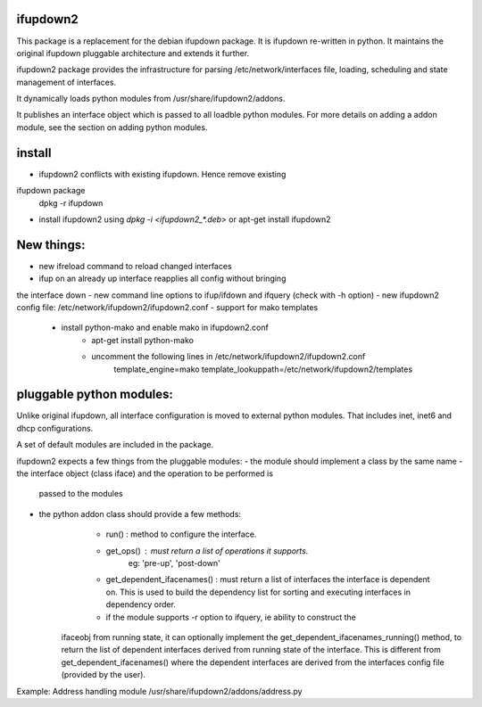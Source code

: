 ifupdown2
=========

This package is a replacement for the debian ifupdown package.
It is ifupdown re-written in python. It maintains the original ifupdown
pluggable architecture and extends it further.

ifupdown2 package provides the infrastructure for
parsing /etc/network/interfaces file, loading, scheduling and state
management of interfaces.

It dynamically loads python modules from /usr/share/ifupdown2/addons.

It publishes an interface object which is passed to all loadble python
modules. For more details on adding a addon module, see the section on
adding python modules.

install
=======

- ifupdown2 conflicts with existing ifupdown. Hence remove existing
ifupdown package
  dpkg -r ifupdown

- install ifupdown2 using `dpkg -i <ifupdown2_*.deb>` or apt-get install ifupdown2

New things:
==========
- new ifreload command to reload changed interfaces
- ifup on an already up interface reapplies all config without bringing
the interface down
- new command line options to ifup/ifdown and ifquery (check with -h option)
- new ifupdown2 config file: /etc/network/ifupdown2/ifupdown2.conf
- support for mako templates
    - install python-mako and enable mako in ifupdown2.conf
        * apt-get install python-mako
        * uncomment the following lines in /etc/network/ifupdown2/ifupdown2.conf
            template_engine=mako
            template_lookuppath=/etc/network/ifupdown2/templates

pluggable python modules:
=========================
Unlike original ifupdown, all interface configuration is moved to external
python modules. That includes inet, inet6 and dhcp configurations.

A set of default modules are included in the package.

ifupdown2 expects a few things from the pluggable modules:
- the module should implement a class by the same name
- the interface object (class iface) and the operation to be performed is
  passed to the modules
- the python addon class should provide a few methods:
	- run() : method to configure the interface.
	- get_ops() : must return a list of operations it supports.
		eg: 'pre-up', 'post-down'
	- get_dependent_ifacenames() : must return a list of interfaces the
	  interface is dependent on. This is used to build the dependency list
	  for sorting and executing interfaces in dependency order.
	- if the module supports -r option to ifquery, ie ability to construct the
      ifaceobj from running state, it can optionally implement the
      get_dependent_ifacenames_running() method, to return the list of
      dependent interfaces derived from running state of the interface.
      This is different from get_dependent_ifacenames() where the dependent
      interfaces are derived from the interfaces config file (provided by the
      user).

Example: Address handling module /usr/share/ifupdown2/addons/address.py

